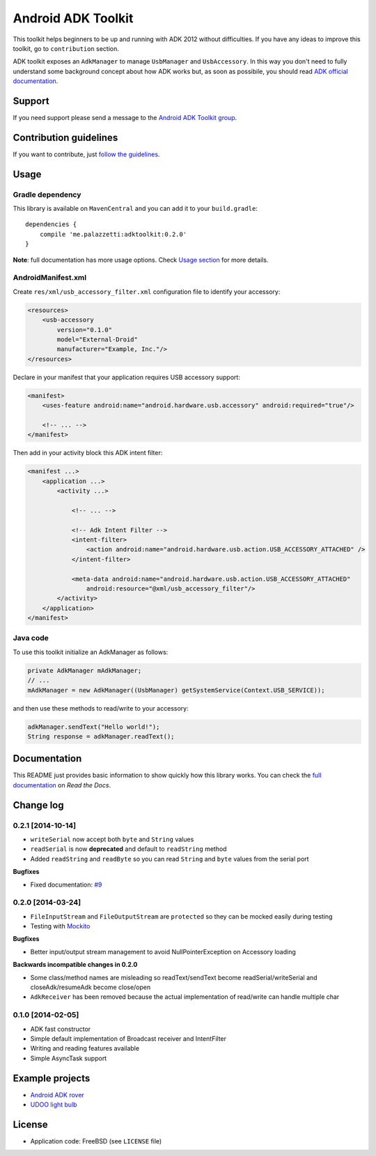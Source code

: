 ===================
Android ADK Toolkit
===================

This toolkit helps beginners to be up and running with ADK 2012 without difficulties.
If you have any ideas to improve this toolkit, go to ``contribution`` section.

ADK toolkit exposes an ``AdkManager`` to manage ``UsbManager`` and ``UsbAccessory``. In this way
you don't need to fully understand some background concept about how ADK works but, as soon as possibile,
you should read `ADK official documentation`_.

.. _ADK official documentation: http://developer.android.com/tools/adk/adk2.html

Support
-------

If you need support please send a message to the `Android ADK Toolkit group`_.

.. _Android ADK Toolkit group: https://groups.google.com/forum/#!forum/android-adk-toolkit/

Contribution guidelines
-----------------------

If you want to contribute, just `follow the guidelines`_.

.. _follow the guidelines: http://android-adk-toolkit.readthedocs.org/en/latest/contributing.html

Usage
-----

Gradle dependency
~~~~~~~~~~~~~~~~~

This library is available on ``MavenCentral`` and you can add it to your ``build.gradle``::

    dependencies {
        compile 'me.palazzetti:adktoolkit:0.2.0'
    }

**Note**: full documentation has more usage options. Check `Usage section`_ for more details.

.. _Usage section: http://android-adk-toolkit.readthedocs.org/en/latest/usage.html

AndroidManifest.xml
~~~~~~~~~~~~~~~~~~~

Create ``res/xml/usb_accessory_filter.xml`` configuration file to identify your accessory:

.. code-block:: xml

    <resources>
        <usb-accessory
            version="0.1.0"
            model="External-Droid"
            manufacturer="Example, Inc."/>
    </resources>

Declare in your manifest that your application requires USB accessory support:

.. code-block:: xml

    <manifest>
        <uses-feature android:name="android.hardware.usb.accessory" android:required="true"/>

        <!-- ... -->
    </manifest>

Then add in your activity block this ADK intent filter:

.. code-block:: xml

    <manifest ...>
        <application ...>
            <activity ...>

                <!-- ... -->

                <!-- Adk Intent Filter -->
                <intent-filter>
                    <action android:name="android.hardware.usb.action.USB_ACCESSORY_ATTACHED" />
                </intent-filter>

                <meta-data android:name="android.hardware.usb.action.USB_ACCESSORY_ATTACHED"
                    android:resource="@xml/usb_accessory_filter"/>
            </activity>
        </application>
    </manifest>

Java code
~~~~~~~~~

To use this toolkit initialize an AdkManager as follows:

.. code-block:: java

    private AdkManager mAdkManager;
    // ...
    mAdkManager = new AdkManager((UsbManager) getSystemService(Context.USB_SERVICE));

and then use these methods to read/write to your accessory:

.. code-block:: java

    adkManager.sendText("Hello world!");
    String response = adkManager.readText();

Documentation
-------------

This README just provides basic information to show quickly how this library works. You can check
the `full documentation`_ on *Read the Docs*.

.. _full documentation: http://android-adk-toolkit.readthedocs.org/en/latest/

Change log
----------

0.2.1 [2014-10-14]
~~~~~~~~~~~~~~~~~~

* ``writeSerial`` now accept both ``byte`` and ``String`` values
* ``readSerial`` is now **deprecated** and default to ``readString`` method
* Added ``readString`` and ``readByte`` so you can read ``String`` and ``byte`` values from the serial port

**Bugfixes**

* Fixed documentation: `#9`_

.. _#9: https://github.com/palazzem/adk-toolkit/issues/9

0.2.0 [2014-03-24]
~~~~~~~~~~~~~~~~~~

* ``FileInputStream`` and ``FileOutputStream`` are ``protected`` so they can be mocked easily during testing
* Testing with `Mockito`_

**Bugfixes**

* Better input/output stream management to avoid NullPointerException on Accessory loading

**Backwards incompatible changes in 0.2.0**

* Some class/method names are misleading so readText/sendText become readSerial/writeSerial and closeAdk/resumeAdk become close/open
* ``AdkReceiver`` has been removed because the actual implementation of read/write can handle multiple char

.. _Mockito: https://github.com/mockito/mockito

0.1.0 [2014-02-05]
~~~~~~~~~~~~~~~~~~

* ADK fast constructor
* Simple default implementation of Broadcast receiver and IntentFilter
* Writing and reading features available
* Simple AsyncTask support

Example projects
----------------

* `Android ADK rover`_
* `UDOO light bulb`_

.. _Android adk rover: https://github.com/palazzem/android-udoo-rover
.. _UDOO light bulb: https://github.com/palazzem/udoo-adk-lightbulb

License
-------

* Application code: FreeBSD (see ``LICENSE`` file)
